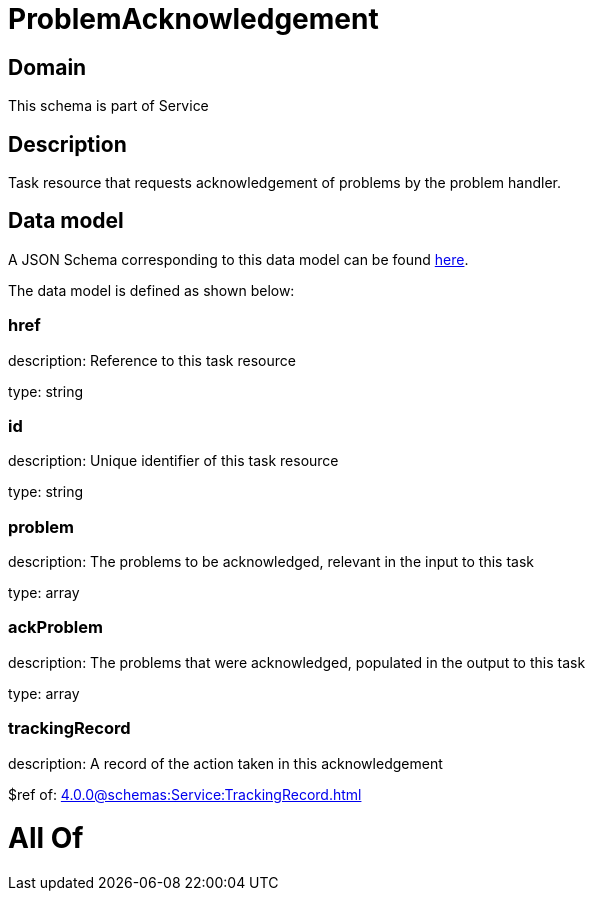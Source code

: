 = ProblemAcknowledgement

[#domain]
== Domain

This schema is part of Service

[#description]
== Description

Task resource that requests acknowledgement of problems by the problem handler.


[#data_model]
== Data model

A JSON Schema corresponding to this data model can be found https://tmforum.org[here].

The data model is defined as shown below:


=== href
description: Reference to this task resource

type: string


=== id
description: Unique identifier of this task resource

type: string


=== problem
description: The problems to be acknowledged, relevant in the input to this task

type: array


=== ackProblem
description: The problems that were acknowledged, populated in the output to this task

type: array


=== trackingRecord
description: A record of the action taken in this acknowledgement

$ref of: xref:4.0.0@schemas:Service:TrackingRecord.adoc[]


= All Of 
